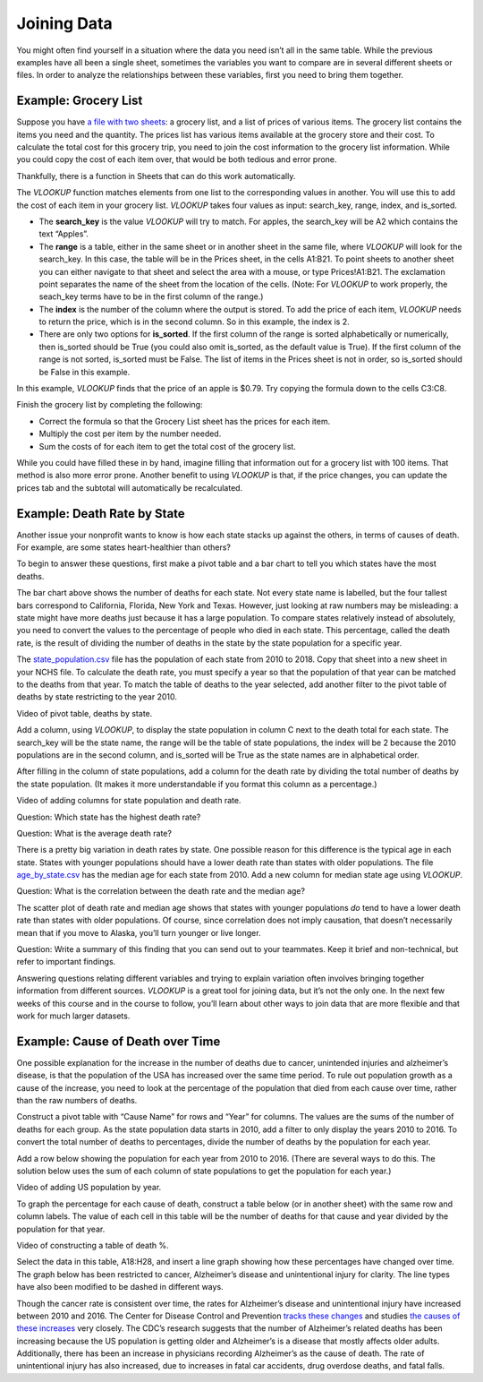 .. Copyright (C)  Google, Runestone Interactive LLC
   This work is licensed under the Creative Commons Attribution-ShareAlike 4.0
   International License. To view a copy of this license, visit
   http://creativecommons.org/licenses/by-sa/4.0/.

.. _joining_data:

Joining Data
============
You might often find yourself in a situation where the data you need isn’t all
in the same table. While the previous examples have all been a single sheet,
sometimes the variables you want to compare are in several different sheets or
files. In order to analyze the relationships between these variables, first you
need to bring them together.

Example: Grocery List
---------------------

Suppose you have `a file with two sheets
<https://drive.google.com/open?id=14G4uiN4SNyoj8ZiIKWzACHBHPzQY6lvDC54MWwZJP8U>`__:
a grocery list, and a list of prices of various items. The grocery list contains
the items you need and the quantity. The prices list has various items available
at the grocery store and their cost. To calculate the total cost for this
grocery trip, you need to join the cost information to the grocery list
information. While you could copy the cost of each item over, that would be both
tedious and error prone.


.. image:: figures/grocery_image.png


Thankfully, there is a function in Sheets that can do this work automatically.

The *VLOOKUP* function matches elements from one list to the corresponding
values in another. You will use this to add the cost of each item in your
grocery list. *VLOOKUP* takes four values as input: search_key, range, index,
and is_sorted.

-  The **search_key** is the value *VLOOKUP* will try to match. For apples, the
   search_key will be A2 which contains the text “Apples”.
-  The **range** is a table, either in the same sheet or in another sheet in
   the same file, where *VLOOKUP* will look for the search_key. In this case,
   the  table will be in the Prices sheet, in the cells A1:B21. To point sheets
   to another sheet you can either navigate to that sheet and select the area
   with a mouse, or type Prices!A1:B21. The exclamation point separates the name
   of the sheet from the location of the cells. (Note: For *VLOOKUP* to work
   properly, the seach_key terms have to be in the first column of the range.)
-  The **index** is the number of the column where the output is stored. To add
   the price of each item, *VLOOKUP* needs to return the price, which is in the
   second column. So in this example, the index is 2.
-  There are only two options for **is_sorted**. If the first column of the
   range is sorted alphabetically or numerically, then is_sorted should be True
   (you could also omit is_sorted, as the default value is True). If the first
   column of the range is not sorted, is_sorted must be False. The list of items
   in the Prices sheet is not in order, so is_sorted should be False in this
   example.


.. image:: figures/vlookup.png


In this example, *VLOOKUP* finds that the price of an apple is $0.79. Try
copying the formula down to the cells C3:C8.

.. mchoice:: error_message

   Why does *VLOOKUP* not work for Loaf of Bread and Dozen Eggs?

   - They aren’t listed in the Prices tab.
   
     - Incorrect: While that can cause a similar error, both items are
       listed in the Prices tab.

   - They aren’t spelled correctly.

     - Incorrect: While that can cause a similar error, both items are
      spelled correctly.

   - The formula changed when it was copied.

     + Correct: The range changed when the formula was copied
      down. Rather than change it by hand in each cell, this is a great time to
      use absolute references.

   - Those have to be looked up by hand.

     - Incorrect: You want to avoid that as much as possible. It is
      tedious and error prone.

Finish the grocery list by completing the following:

-  Correct the formula so that the Grocery List sheet has the prices for each
   item.
-  Multiply the cost per item by the number needed.
-  Sum the costs of for each item to get the total cost of the grocery list.

.. mchoice:: grocery_list_total

   What is the total for all the items on this grocery list in the quantities 
   given?

   - $40.55
   
     + Correct: The total is $40.55.
     
   - $13.33
   
     - Incorrect: Remember to multiply the price by the quantity.
     
   - $93.31
   
     - Incorrect: Make sure the prices are being multiplied by the correct quantity.
     
   - $20.23
     
     - Incorrect: Remember to sum all of the costs.

While you could have filled these in by hand, imagine filling that information
out for a grocery list with 100 items. That method is also more error prone.
Another benefit to using *VLOOKUP* is that, if the price changes, you can update
the prices tab and the subtotal will automatically be recalculated.

.. mchoice:: cheaper_apples

   If apples are on sale for 39 cents each, what would the new subtotal be?

   - $37.75
   
     + Correct: The total is $37.75.
     
   - $15.77
   
     - Incorrect: Change the price of apples in the Prices sheet.
     
   - $32.64
   
     - Incorrect: Change the price of apples in the Prices sheet.
     
   - $25.22
     
     - Incorrect: Change the price of apples in the Prices sheet.

Example: Death Rate by State
----------------------------

Another issue your nonprofit wants to know is how each state stacks up against
the others, in terms of causes of death. For example, are some states
heart-healthier than others?

To begin to answer these questions, first make a pivot table and a bar chart to
tell you which states have the most deaths.


.. image:: figures/sum_death_states.png


The bar chart above shows the number of deaths for each state. Not every state
name is labelled, but the four tallest bars correspond to California, Florida,
New York and Texas. However, just looking at raw numbers may be misleading: a
state might have more deaths just because it has a large population. To compare
states relatively instead of absolutely, you need to convert the values to the
percentage of people who died in each state. This percentage, called the death
rate, is the result of dividing the number of deaths in the state by the state
population for a specific year.

The `state_population.csv <https://drive.google.com/open?id=1NiG_3AGTw1y2V69di_d_loIFwTcQTmPWIjZgvHChvsk>`__
file has the population of each state from 2010 to 2018. Copy that sheet into a
new sheet in your NCHS file. To calculate the death rate, you must specify a
year so that the population of that year can be matched to the deaths from that
year. To match the table of deaths to the year selected, add another filter to
the pivot table of deaths by state restricting to the year 2010.

Video of pivot table, deaths by state.


.. image:: figures/pivot_deaths.png


Add a column, using *VLOOKUP*, to display the state population in column C next
to the death total for each state. The search_key will be the state name, the
range will be the table of state populations, the index will be 2 because the
2010 populations are in the second column, and is_sorted will be True as the
state names are in alphabetical order.


.. image:: figures/vlookup_death.png


After filling in the column of state populations, add a column for the death
rate by dividing the total number of deaths by the state population. (It makes
it more understandable if you format this column as a percentage.)


.. image:: figures/death_rate_column.png


Video of adding columns for state population and death rate.

Question: Which state has the highest death rate?

Question: What is the average death rate?

There is a pretty big variation in death rates by state. One possible reason for
this difference is the typical age in each state. States with younger
populations should have a lower death rate than states with older populations.
The file `age_by_state.csv <https://drive.google.com/open?id=1Y9FeVkVNFwJrei0ndzhlN2AcF-ELMNxCy5ynqPUHGhA>`__
has the median age for each state from 2010. Add a new column for median state
age using *VLOOKUP*.

Question: What is the correlation between the death rate and the median
age?


.. image:: figures/median_age_death_rate.png


The scatter plot of death rate and median age shows that states with younger
populations *do* tend to have a lower death rate than states with older
populations. Of course, since correlation does not imply causation, that doesn’t
necessarily mean that if you move to Alaska, you’ll turn younger or live longer.

Question: Write a summary of this finding that you can send out to your
teammates. Keep it brief and non-technical, but refer to important findings.

Answering questions relating different variables and trying to explain variation
often involves bringing together information from different sources. *VLOOKUP*
is a great tool for joining data, but it’s not the only one. In the next few
weeks of this course and in the course to follow, you’ll learn about other ways
to join data that are more flexible and that work for much larger datasets.

Example: Cause of Death over Time
---------------------------------

One possible explanation for the increase in the number of deaths due to cancer,
unintended injuries and alzheimer’s disease, is that the population of the USA
has increased over the same time period. To rule out population growth as a
cause of the increase, you need to look at the percentage of the population that
died from each cause over time, rather than the raw numbers of deaths.

Construct a pivot table with “Cause Name” for rows and “Year” for columns. The
values are the sums of the number of deaths for each group. As the state
population data starts in 2010, add a filter to only display the years 2010 to
2016. To convert the total number of deaths to percentages, divide the number of
deaths by the population for each year.

Add a row below showing the population for each year from 2010 to 2016. (There
are several ways to do this. The solution below uses the sum of each column of
state populations to get the population for each year.)

Video of adding US population by year.


.. image:: figures/us_population_by_year.png


To graph the percentage for each cause of death, construct a table below (or in
another sheet) with the same row and column labels. The value of each cell in
this table will be the number of deaths for that cause and year divided by the
population for that year.

Video of constructing a table of death %.


.. image:: figures/death_percentage.png


Select the data in this table, A18:H28, and insert a line graph showing how
these percentages have changed over time. The graph below has been restricted to
cancer, Alzheimer’s disease and unintentional injury for clarity. The line types
have also been modified to be dashed in different ways.


.. image:: figures/death_percentage_time.png


Though the cancer rate is consistent over time, the rates for Alzheimer’s
disease and unintentional injury have increased between 2010 and 2016. The
Center for Disease Control and Prevention `tracks these changes
<https://www.cdc.gov/features/alzheimers-disease-deaths/index.html>`__
and studies `the causes of these increases <https://www.cdc.gov/nchs/products/databriefs/db343.htm>`__
very closely. The CDC’s research suggests that the number of Alzheimer’s related
deaths has been increasing because the US population is getting older and
Alzheimer’s is a disease that mostly affects older adults. Additionally, there
has been an increase in physicians recording Alzheimer’s as the cause of death.
The rate of unintentional injury has also increased, due to increases in fatal
car accidents, drug overdose deaths, and fatal falls.

